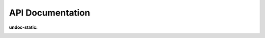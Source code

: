 API Documentation
===========================================

.. autoflask:: ft_server.server:app
:undoc-static: